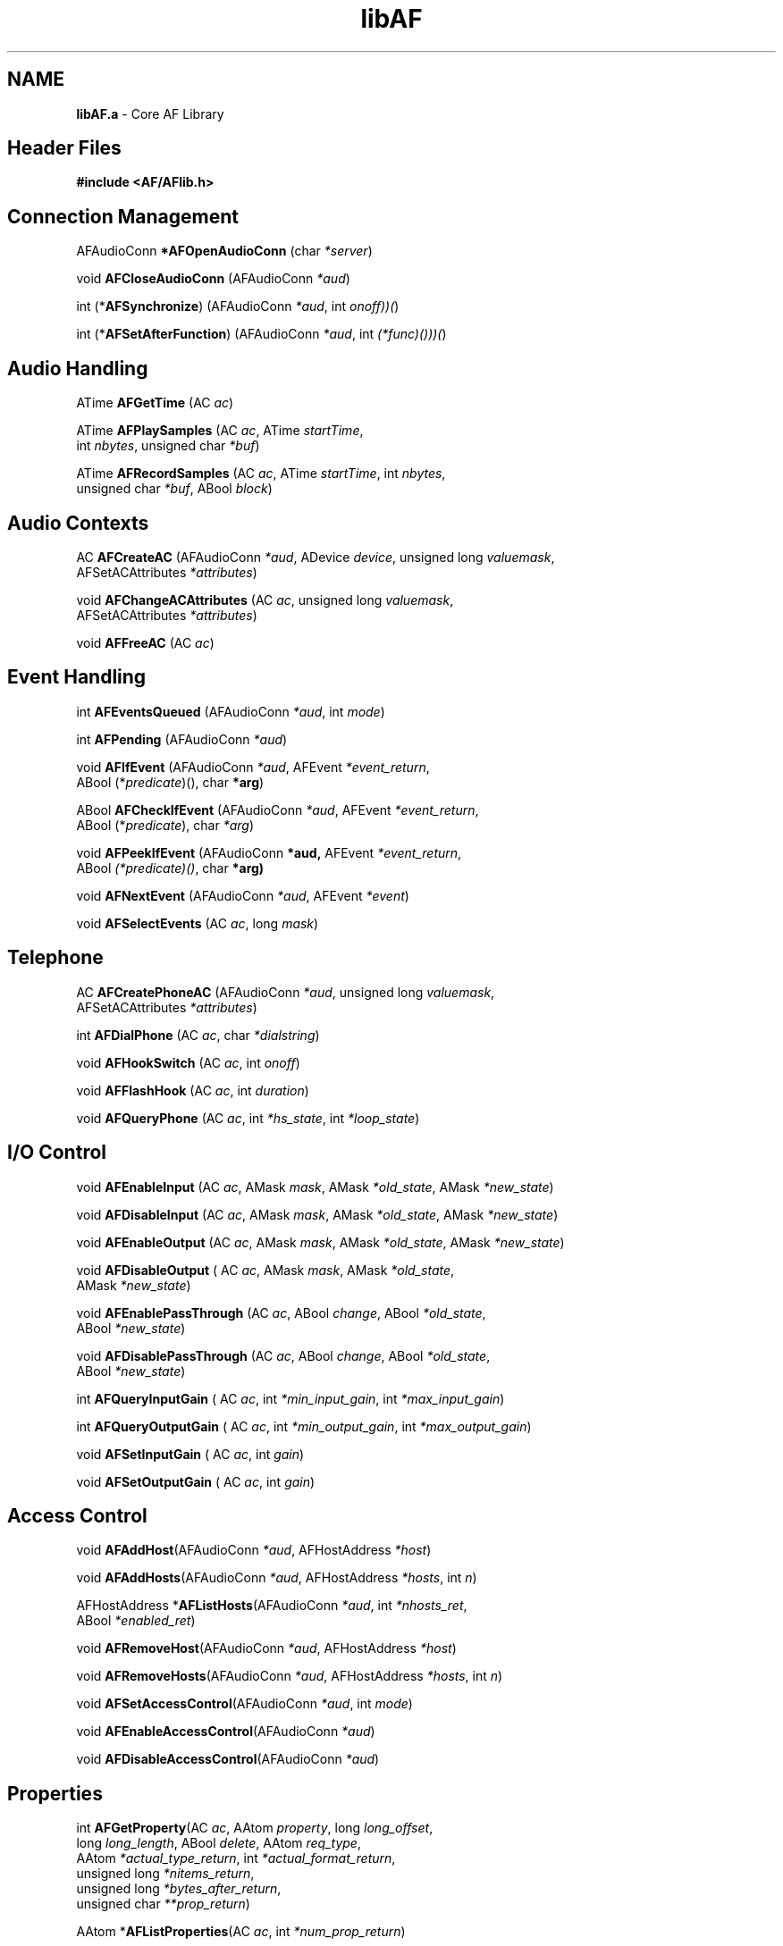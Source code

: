 .ds xL AFlib \- C Language AF Interface
.na
.de Ds
.nf
.\\$1D \\$2 \\$1
.ft 1
.\".ps \\n(PS
.\".if \\n(VS>=40 .vs \\n(VSu
.\".if \\n(VS<=39 .vs \\n(VSp
..
.de De
.ce 0
.if \\n(BD .DF
.nr BD 0
.in \\n(OIu
.if \\n(TM .ls 2
.sp \\n(DDu
.fi
..
.de FD
.LP
.KS
.TA .5i 3i
.ta .5i 3i
.nf
..
.de FN
.fi
.KE
.LP
..
.de IN		\" send an index entry to the stderr
.tm \\n%:\\$1:\\$2:\\$3
..
.de C{
.KS
.nf
.D
.\"
.\"	choose appropriate monospace font
.\"	the imagen conditional, 480,
.\"	may be changed to L if LB is too
.\"	heavy for your eyes...
.\"
.ie "\\*(.T"480" .ft L
.el .ie "\\*(.T"300" .ft L
.el .ie "\\*(.T"202" .ft PO
.el .ie "\\*(.T"aps" .ft CW
.el .ft R
.ps \\n(PS
.ie \\n(VS>40 .vs \\n(VSu
.el .vs \\n(VSp
..
.de C}
.DE
.R
..
.de Pn
.ie t \\$1\fB\^\\$2\^\fR\\$3
.el \\$1\fI\^\\$2\^\fP\\$3
..
.de PN
.ie t \fB\^\\$1\^\fR\\$2
.el \fI\^\\$1\^\fP\\$2
..
.de NT
.ne 7
.ds NO Note
.if \\n(.$>$1 .if !'\\$2'C' .ds NO \\$2
.if \\n(.$ .if !'\\$1'C' .ds NO \\$1
.ie n .sp
.el .sp 10p
.TB
.ce
\\*(NO
.ie n .sp
.el .sp 5p
.if '\\$1'C' .ce 99
.if '\\$2'C' .ce 99
.in +5n
.ll -5n
.R
..
.		\" Note End -- doug kraft 3/85
.de NE
.ce 0
.in -5n
.ll +5n
.ie n .sp
.el .sp 10p
..
.ny0
.TH libAF 3 "Release 1" "AF Version 3" 
.SH NAME
\fBlibAF.a\fR \- Core AF Library
.SH Header Files
\fB#include <AF/AFlib.h>\fP
.SH Connection Management
.LP
AFAudioConn \fB*AFOpenAudioConn\fP (char \fI*server\fP)
.LP
void \fBAFCloseAudioConn\fP (AFAudioConn \fI*aud\fP)
.LP
int (*\fBAFSynchronize\fP) (AFAudioConn \fI*aud\fP, int \fIonoff))(\fP)
.LP
int (*\fBAFSetAfterFunction\fP) (AFAudioConn \fI*aud\fP, int \fI(*func)()))(\fP)
.SH Audio Handling
.LP
ATime \fBAFGetTime\fP (AC \fIac\fP)
.LP
ATime \fBAFPlaySamples\fP (AC \fIac\fP, ATime \fIstartTime\fP, 
.br
                                        int \fInbytes\fP, unsigned char \fI*buf\fP)
.LP
ATime \fBAFRecordSamples\fP (AC \fIac\fP, ATime \fIstartTime\fP, int \fInbytes\fP, 
.br
                                        unsigned char \fI*buf\fP, ABool \fIblock\fP)
.SH Audio Contexts
.LP
AC \fBAFCreateAC\fP (AFAudioConn \fI*aud\fP, ADevice \fIdevice\fP, unsigned long \fIvaluemask\fP, 
.br
                                        AFSetACAttributes \fI*attributes\fP)
.LP
void \fBAFChangeACAttributes\fP (AC \fIac\fP, unsigned long \fIvaluemask\fP, 
.br
                                        AFSetACAttributes \fI*attributes\fP)
.LP
void \fBAFFreeAC\fP (AC \fIac\fP)
.SH Event Handling
.LP
int \fBAFEventsQueued\fP (AFAudioConn \fI*aud\fP, int \fImode\fP)
.LP
int \fBAFPending\fP (AFAudioConn \fI*aud\fP)
.LP
void \fBAFIfEvent\fP (AFAudioConn \fI*aud\fP, AFEvent \fI*event_return\fP, 
.br
                                        ABool (*\fIpredicate\fP)(), char \fB*arg\fP)
.LP
ABool \fBAFCheckIfEvent\fP (AFAudioConn \fI*aud\fP, AFEvent \fI*event_return\fP,
.br
                                        ABool (*\fIpredicate\fP), char \fI*arg\fP)
.LP
void \fBAFPeekIfEvent\fP (AFAudioConn \fB*aud,\fP AFEvent \fI*event_return\fP,
.br
                                        ABool \fI(*predicate)()\fP, char \fB*arg)\fP
.LP
void \fBAFNextEvent\fP (AFAudioConn \fI*aud\fP, AFEvent \fI*event\fP)
.LP
void \fBAFSelectEvents\fP (AC \fIac\fP, long \fImask\fP)
.SH Telephone
.LP
AC \fBAFCreatePhoneAC\fP (AFAudioConn \fI*aud\fP, unsigned long \fIvaluemask\fP, 
.br
                                        AFSetACAttributes \fI*attributes\fP)
.LP
int \fBAFDialPhone\fP (AC \fIac\fP, char \fI*dialstring\fP)
.LP
void \fBAFHookSwitch\fP (AC \fIac\fP, int \fIonoff\fP)
.LP
void \fBAFFlashHook\fP (AC \fIac\fP, int \fIduration\fP)
.LP
void \fBAFQueryPhone\fP (AC \fIac\fP, int \fI*hs_state\fP, int \fI*loop_state\fP)
.SH I/O Control
.LP
void \fBAFEnableInput\fP (AC \fIac\fP, AMask \fImask\fP, AMask \fI*old_state\fP, AMask \fI*new_state\fP)
.LP
void \fBAFDisableInput\fP (AC \fIac\fP, AMask \fImask\fP, AMask \fI*old_state\fP, AMask \fI*new_state\fP)
.LP
void \fBAFEnableOutput\fP (AC \fIac\fP, AMask \fImask\fP, AMask \fI*old_state\fP, AMask \fI*new_state\fP)
.LP
void \fBAFDisableOutput\fP ( AC \fIac\fP, AMask \fImask\fP, AMask \fI*old_state\fP, 
.br
                                        AMask \fI*new_state\fP)
.LP
void \fBAFEnablePassThrough\fP (AC \fIac\fP, ABool \fIchange\fP, ABool \fI*old_state\fP, 
.br
                                        ABool \fI*new_state\fP)
.LP
void \fBAFDisablePassThrough\fP (AC \fIac\fP, ABool \fIchange\fP, ABool \fI*old_state\fP, 
.br
                                        ABool \fI*new_state\fP)
.LP
int \fBAFQueryInputGain\fP ( AC \fIac\fP, int \fI*min_input_gain\fP, int \fI*max_input_gain\fP)
.LP
int \fBAFQueryOutputGain\fP ( AC \fIac\fP, int \fI*min_output_gain\fP, int \fI*max_output_gain\fP)
.LP
void \fBAFSetInputGain\fP ( AC \fIac\fP, int \fIgain\fP)
.LP
void \fBAFSetOutputGain\fP ( AC \fIac\fP, int \fIgain\fP)
.SH Access Control
.LP
void \fBAFAddHost\fP(AFAudioConn \fI*aud\fP, AFHostAddress \fI*host\fP)
.LP
void \fBAFAddHosts\fP(AFAudioConn \fI*aud\fP, AFHostAddress \fI*hosts\fP, int \fIn\fP)
.LP
AFHostAddress *\fBAFListHosts\fP(AFAudioConn \fI*aud\fP, int \fI*nhosts_ret\fP, 
.br
                                        ABool \fI*enabled_ret\fP)
.LP
void \fBAFRemoveHost\fP(AFAudioConn \fI*aud\fP, AFHostAddress \fI*host\fP)
.LP
void \fBAFRemoveHosts\fP(AFAudioConn \fI*aud\fP, AFHostAddress \fI*hosts\fP, int \fIn\fP)
.LP
void \fBAFSetAccessControl\fP(AFAudioConn \fI*aud\fP, int \fImode\fP)
.LP
void \fBAFEnableAccessControl\fP(AFAudioConn \fI*aud\fP)
.LP
void \fBAFDisableAccessControl\fP(AFAudioConn \fI*aud\fP)
.SH Properties
int \fBAFGetProperty\fP\^(AC \fIac\fP, AAtom \fIproperty\fP\^, long \fIlong_offset\fP\^,
.br
                    long \fIlong_length\fP\^, ABool \fIdelete\fP\^, AAtom \fIreq_type\fP\^,
.br
                    AAtom \fI*actual_type_return\fP\^, int \fI*actual_format_return\fP\^,
.br
                    unsigned long \fI*nitems_return\fP\^,
.br
                    unsigned long \fI*bytes_after_return\fP\^,
.br
                    unsigned char \fI**prop_return\fP\^)
.LP
AAtom *\fBAFListProperties\fP\^(\^AC \fIac\fP, int \fI*num_prop_return\fP\^)
.LP
\fBAFChangeProperty\fP\^(\^AC \fIac\fP, AAtom \fIproperty\fP\^, AAtom \fItype\fP\^, int \fIformat\fP\^,
.br
                    int \fImode\fP\^, unsigned char \fI*data\fP\^, int \fInelements\fP\^)
.LP
\fBAFDeleteProperty\fP\^(\^AC \fIac\fP, AAtom \fIproperty\fP\^)
.LP
AAtom \fBAFInternAtom\fP(AFAudioConn \fI*aud\fP, char \fI*atom_name\fP, ABool \fIonly_if_exists\fP)
.LP
char *\fBAFGetAtomName\fP(AFAudioConn \fI*aud\fP, AAtom \fIatom\fP)
.SH Error Handling
.LP
int (*\fBAFSetErrorHandler\fP) \fI((*handler)(AFAudioConn *aud, 
.br
                                        AFErrorEvent *event))(\fP)
.LP
int (*\fBAFSetIOErrorHandler\fP) \fI((*handler)(AFAudioConn *aud))(\fP)
.LP
void \fBAFGetErrorText\fP (AFAudioConn \fI*aud\fP, int \fIcode\fP, char \fI*buffer\fP, int \fInbytes\fP)
.LP
void \fBAFGetErrorDatabaseText\fP (AFAudioConn \fI*aud\fP, char \fI*name\fP, char \fI*type\fP, 
.br
                                        char \fI*defaultp\fP, char \fI*buffer\fP, 
.br
                                        int \fInbytes\fP)
.SH Miscellaneous
.LP
char *\fBAFAudioConnName\fP (char \fI*conn\fP)
.LP
void \fBAFFlush\fP(AFAudioConn \fI*aud\fP)
.LP
void \fBAFSync\fP(AFAudioConn \fI*aud\fP, ABool \fIdiscard\fP)
.LP
void \fBAFNoOp\fP(AFAudioConn \fI*aud\fP)
.LP
\fBAFDeviceDescriptor\fP *\fIAAudioDeviceDescriptor\fP (AFAudioConn * \fIaud\fP, 
.br
                                        int \fIdev_index\fP)
.LP
\fBAFree\fP\^(\^\fIdata\fP\^)
.br
     void *\fIdata\fP\^; 
.SH "SEE ALSO"
libAFUtil(3), AF(1)
.br
AFOpenAudioConn(3), AFCloseAudioConn(3), AFSynchronize(3)
.br
AFSetAfterFunction(3), AFGetTime(3), AFPlaySamples(3)
.br
AFRecordSamples(3), AFCreateAC(3), AFChangeACAttributes(3)
.br
AFFreeAC(3), AFEventsQueued(3), AFPending(3)
.br
AFIfEvent(3), AFCheckIfEvent(3), AFPeekIfEvent(3)
.br
AFNextEvent(3), AFSelectEvents(3), AFCreatePhoneAC(3)
.br
AFDialPhone(3), AFHookSwitch(3), AFFlashHook(3)
.br
AFQueryPhone(3), AFEnableInput(3), AFDisableInput(3)
.br
AFEnableOutput(3), AFDisableOutput(3), AFEnablePassThrough(3)
.br
AFDisablePassThrough(3), AFQueryInputGain(3), AFQueryOutputGain(3)
.br
AFSetInputGain(3), AFSetOutputGain(3), AFAddHost(3)
.br
AFAddHosts(3), AFListHosts(3), AFRemoveHost(3)
.br
AFRemoveHosts(3), AFSetAccessControl(3), AFEnableAccessControl(3)
.br
AFDisableAccessControl(3), AFGetProperty(3), AFListProperties(3)
.br
AFChangeProperty(3), AFDeleteProperty(3), AFInternAtom(3)
.br
AFGetAtomName(3), AFSetErrorHandler(3), AFSetIOErrorHandler(3)
.br
AFGetErrorText(3), AFGetErrorDatabaseText(3), AFAudioConnName(3)
.br
AFFlush(3), AFSync(3), AFNoOp(3)
.br
AAudioDeviceDescriptor(3), AFree(3)
.SH BUGS
If you encounter a \fBreproducible\fP bug, please 
submit a problem report to (af-bugs@crl.dec.com).
.SH COPYRIGHT
Copyright 1990-1994, Digital Equipment Corporation.
.br
See \fIAF(1)\fP for a full statement of rights and permissions.
.SH AUTHORS
Digital Cambridge Research Lab
